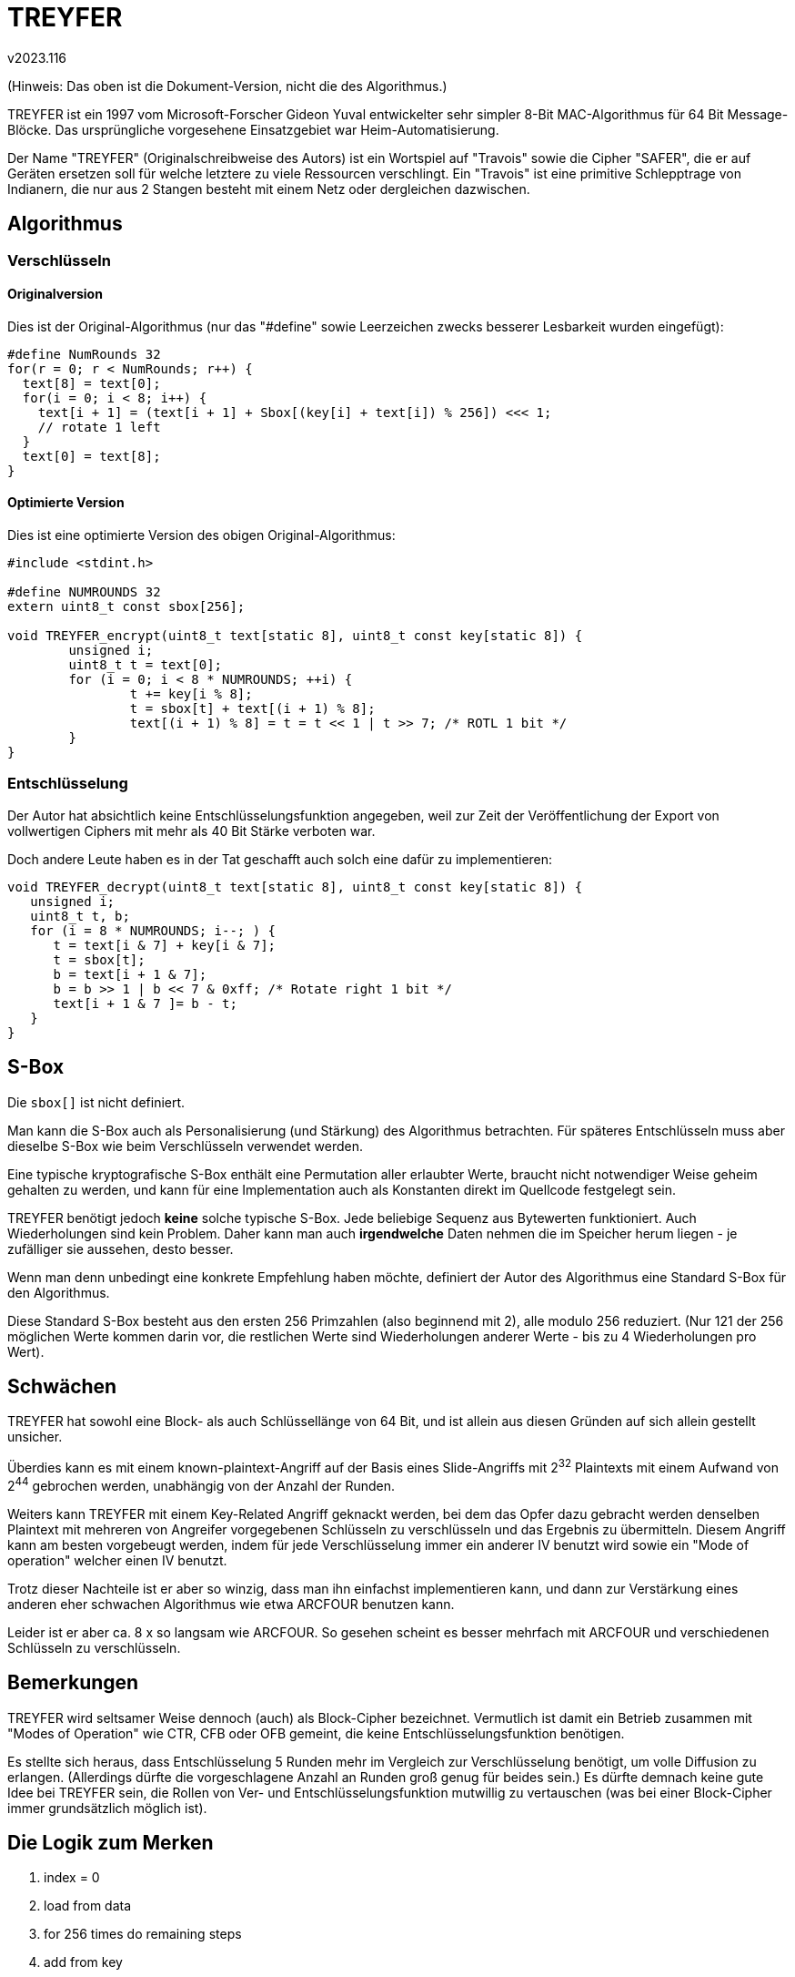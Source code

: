 ﻿TREYFER
=======
v2023.116

(Hinweis: Das oben ist die Dokument-Version, nicht die des Algorithmus.)

TREYFER ist ein 1997 vom Microsoft-Forscher Gideon Yuval entwickelter sehr simpler 8-Bit MAC-Algorithmus für 64 Bit Message-Blöcke. Das ursprüngliche vorgesehene Einsatzgebiet war Heim-Automatisierung.

Der Name "TREYFER" (Originalschreibweise des Autors) ist ein Wortspiel auf "Travois" sowie die Cipher "SAFER", die er auf Geräten ersetzen soll für welche letztere zu viele Ressourcen verschlingt. Ein "Travois" ist eine primitive Schlepptrage von Indianern, die nur aus 2 Stangen besteht mit einem Netz oder dergleichen dazwischen.


Algorithmus
-----------

Verschlüsseln
~~~~~~~~~~~~~

Originalversion
^^^^^^^^^^^^^^^

Dies ist der Original-Algorithmus (nur das "#define" sowie Leerzeichen zwecks besserer Lesbarkeit wurden eingefügt):

----
#define NumRounds 32
for(r = 0; r < NumRounds; r++) {
  text[8] = text[0];
  for(i = 0; i < 8; i++) {
    text[i + 1] = (text[i + 1] + Sbox[(key[i] + text[i]) % 256]) <<< 1;
    // rotate 1 left
  }
  text[0] = text[8];
}
----


Optimierte Version
^^^^^^^^^^^^^^^^^^

Dies ist eine optimierte Version des obigen Original-Algorithmus:

----
#include <stdint.h>

#define NUMROUNDS 32
extern uint8_t const sbox[256];

void TREYFER_encrypt(uint8_t text[static 8], uint8_t const key[static 8]) {
	unsigned i;
	uint8_t t = text[0];
	for (i = 0; i < 8 * NUMROUNDS; ++i) {
		t += key[i % 8];
		t = sbox[t] + text[(i + 1) % 8];
		text[(i + 1) % 8] = t = t << 1 | t >> 7; /* ROTL 1 bit */
	}
}
----


Entschlüsselung
~~~~~~~~~~~~~~~

Der Autor hat absichtlich keine Entschlüsselungsfunktion angegeben, weil zur Zeit der Veröffentlichung der Export von vollwertigen Ciphers mit mehr als 40 Bit Stärke verboten war.

Doch andere Leute haben es in der Tat geschafft auch solch eine dafür zu implementieren:

----
void TREYFER_decrypt(uint8_t text[static 8], uint8_t const key[static 8]) {
   unsigned i;
   uint8_t t, b;
   for (i = 8 * NUMROUNDS; i--; ) {
      t = text[i & 7] + key[i & 7];
      t = sbox[t];
      b = text[i + 1 & 7];
      b = b >> 1 | b << 7 & 0xff; /* Rotate right 1 bit */
      text[i + 1 & 7 ]= b - t;
   }
}
----


S-Box
-----

Die `sbox[]` ist nicht definiert.

Man kann die S-Box auch als Personalisierung (und Stärkung) des Algorithmus betrachten. Für späteres Entschlüsseln muss aber dieselbe S-Box wie beim Verschlüsseln verwendet werden.

Eine typische kryptografische S-Box enthält eine Permutation aller erlaubter Werte, braucht nicht notwendiger Weise geheim gehalten zu werden, und kann für eine Implementation auch als Konstanten direkt im Quellcode festgelegt sein.

TREYFER benötigt jedoch *keine* solche typische S-Box. Jede beliebige Sequenz aus Bytewerten funktioniert. Auch Wiederholungen sind kein Problem. Daher kann man auch *irgendwelche* Daten nehmen die im Speicher herum liegen - je zufälliger sie aussehen, desto besser.

Wenn man denn unbedingt eine konkrete Empfehlung haben möchte, definiert der Autor des Algorithmus eine Standard S-Box für den Algorithmus.

Diese Standard S-Box besteht aus den ersten 256 Primzahlen (also beginnend mit 2), alle modulo 256 reduziert. (Nur 121 der 256 möglichen Werte kommen darin vor, die restlichen Werte sind Wiederholungen anderer Werte - bis zu 4 Wiederholungen pro Wert).


Schwächen
---------

TREYFER hat sowohl eine Block- als auch Schlüssellänge von 64 Bit, und ist allein aus diesen Gründen auf sich allein gestellt unsicher.

Überdies kann es mit einem known-plaintext-Angriff auf der Basis eines Slide-Angriffs mit 2^32^ Plaintexts mit einem Aufwand von 2^44^ gebrochen werden, unabhängig von der Anzahl der Runden.

Weiters kann TREYFER mit einem Key-Related Angriff geknackt werden, bei dem das Opfer dazu gebracht werden denselben Plaintext mit mehreren von Angreifer vorgegebenen Schlüsseln zu verschlüsseln und das Ergebnis zu übermitteln. Diesem Angriff kann am besten vorgebeugt werden, indem für jede Verschlüsselung immer ein anderer IV benutzt wird sowie ein "Mode of operation" welcher einen IV benutzt.

Trotz dieser Nachteile ist er aber so winzig, dass man ihn einfachst implementieren kann, und dann zur Verstärkung eines anderen eher schwachen Algorithmus wie etwa ARCFOUR benutzen kann.

Leider ist er aber ca. 8 x so langsam wie ARCFOUR. So gesehen scheint es besser mehrfach mit ARCFOUR und verschiedenen Schlüsseln zu verschlüsseln.


Bemerkungen
-----------

TREYFER wird seltsamer Weise dennoch (auch) als Block-Cipher bezeichnet. Vermutlich ist damit ein Betrieb zusammen mit "Modes of Operation" wie CTR, CFB oder OFB gemeint, die keine Entschlüsselungsfunktion benötigen.

Es stellte sich heraus, dass Entschlüsselung 5 Runden mehr im Vergleich zur Verschlüsselung benötigt, um volle Diffusion zu erlangen. (Allerdings dürfte die vorgeschlagene Anzahl an Runden groß genug für beides sein.) Es dürfte demnach keine gute Idee bei TREYFER sein, die Rollen von Ver- und Entschlüsselungsfunktion mutwillig zu vertauschen (was bei einer Block-Cipher immer grundsätzlich möglich ist).


Die Logik zum Merken
--------------------

1. index = 0
2. load from data
3. for 256 times do remaining steps
4. add from key
5. substitute
6. increment index
7. add from data
8. rotate left
9. store to data

Kernschleife, noch kompakter "2-1-2": (key, subst), inc, (data, rot)


Verbesserungen
--------------

Es ist typisch für Slide-Angriffe, dass sie bei einer Blocklänge von `N` Bits mit +2^(N/2)^+ Plaintext-Ciphertext Paaren durchgeführt werden können.

Demzufolge könnte man diesem Angriffe einfach vorbeugen, indem man die Blockgröße verlängert.

Ich sehe keinen besonderen Grund warum Schlüssel und Blockgröße im obigen Algorithmus einen bestimmten Wert haben sollten. Man sollte sie eigentlich beliebig groß wählen können solange die Anzahl der Runden nur dafür sorgt dass sie ausreichend oft verwendet werden.

Man könnte beispielsweise die Block- und Schlüssellänge auf 512 Bit verlängern, und `NUMROUNDS` um demselben Faktor (also 8) erhöhen. An der Geschwindigkeit sollte sich dadurch nichts ändern. Viel Spaß dann beim Sammeln von 2^256^ Plaintexts für den Slide-Angriff!

Als 'mode of operation' würde ich CFB empfehlen, da Bit-Flipping Attacken hier anders als bei CTR zumindest deutlich auffallen, und auch anders als bei OFB vermieden wird dass eventuelle Schwächen der Cipher dadurch offenbar werden dass sie immer nur über dieselben Daten iteriert (etwaige Fixpunkte welche zu Zyklen führen etc).


Bessere S-Box
~~~~~~~~~~~~~

Wenn keine besondere S-Box gebraucht wird (und man auch nicht die vom Autor vorgeschlagene "Standard" S-Box verwenden will), empfehle ich die folgende "Nothing up my sleeve"-sbox: Man nimmt die signifikantesten Bits von Pi als 256 Bytes und vertauscht ausgehend von einer Identity-Permutation der Reihe nach deren Einträge an der aktuellen Stelle sowie an der Stelle welche das aktuelle Byte von Pi nennt.


MAC
---

Es wurde vom Autor nicht näher erklärt wie man TREYFER als allgemeinen Message Authentication Code (MAC) verwenden kann.

Das Original-Einsatzgebiet von TREYFER war eine 2-Byte MAC in einem Kommunikationsprotokoll fixer Blocklänge von 8 Bytes gewesen zu sein. Hierfür benötigte man keine (nach heutigem Stand unsichere) CBC-MAC sondern eine einzelne Blockverschlüsselung des Datenblocks tat es, wobei 2 Bytes aus einer fixen Position des Ergebnisses als MAC entnommen wurden.

Im Grunde kann man das nach wie vor so machen, indem man Block- und Schlüssellänge auf ein solches Vielfaches von 8 Bytes erhöht, dass dies größer oder gleich der Bitlänge der zu authentifizierenden Datenblöcke wird.

Eigentlich müsste man TREYFER auch als Hash verwenden können, indem man einen öffentlich bekannten Schlüssel benutzt.

Ansonsten kann man die Merkle–Damgård Construction mit einer One-way compression function wie Davies–Meyer benutzen um eine auf TREYFER basierende Hash-Funktion zu konstruieren.
